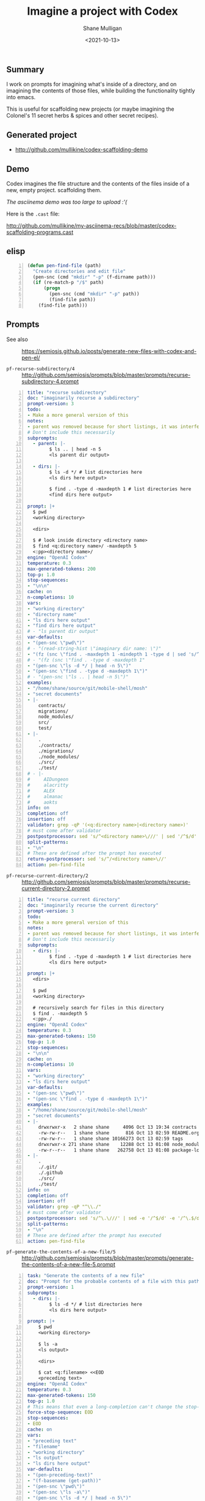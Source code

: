 #+LATEX_HEADER: \usepackage[margin=0.5in]{geometry}
#+OPTIONS: toc:nil

#+HUGO_BASE_DIR: /home/shane/var/smulliga/source/git/semiosis/semiosis-hugo
#+HUGO_SECTION: ./posts

#+TITLE: Imagine a project with Codex
#+DATE: <2021-10-13>
#+AUTHOR: Shane Mulligan
#+KEYWORDS: codex gpt openai emacs pen

** Summary
I work on prompts for imagining what's inside
of a directory, and on imagining the contents
of those files, while building the
functionality tightly into emacs.

This is useful for scaffolding new projects
(or maybe imagining the Colonel's 11 secret
herbs & spices and other secret recipes).

** Generated project
- http://github.com/mullikine/codex-scaffolding-demo

** Demo
Codex imagines the file structure and the contents of the files inside of a new, empty project.
scaffolding them.

/The asciinema demo was too large to upload :'(/

Here is the =.cast= file:

http://github.com/mullikine/my-asciinema-recs/blob/master/codex-scaffolding-programs.cast

** elisp
#+BEGIN_SRC emacs-lisp -n :async :results verbatim code
  (defun pen-find-file (path)
    "Create directories and edit file"
    (pen-snc (cmd "mkdir" "-p" (f-dirname path)))
    (if (re-match-p "/$" path)
        (progn
          (pen-snc (cmd "mkdir" "-p" path))
          (find-file path))
      (find-file path)))
#+END_SRC

** Prompts
+ See also :: https://semiosis.github.io/posts/generate-new-files-with-codex-and-pen-el/

+ =pf-recurse-subdirectory/4= :: http://github.com/semiosis/prompts/blob/master/prompts/recurse-subdirectory-4.prompt

#+BEGIN_SRC yaml -n :async :results verbatim code
  title: "recurse subdirectory"
  doc: "imaginarily recurse a subdirectory"
  prompt-version: 3
  todo:
  - Make a more general version of this
  notes:
  - parent was removed because for short listings, it was interfering
  # Don't include this necessarily
  subprompts:
    - parent: |-
          $ ls .. | head -n 5
          <ls parent dir output>
          
    - dirs: |-
          $ ls -d */ # list directories here
          <ls dirs here output>
  
          $ find . -type d -maxdepth 1 # list directories here
          <find dirs here output>
          
  prompt: |+
    $ pwd
    <working directory>
  
    <dirs>
  
    $ # look inside directory <directory name>
    $ find <q:directory name>/ -maxdepth 5
    <:pp><directory name>/
  engine: "OpenAI Codex"
  temperature: 0.3
  max-generated-tokens: 200
  top-p: 1.0
  stop-sequences:
  - "\n\n"
  cache: on
  n-completions: 10
  vars:
  - "working directory"
  - "directory name"
  - "ls dirs here output"
  - "find dirs here output"
  # - "ls parent dir output"
  var-defaults:
  - "(pen-snc \"pwd\")"
  # - "(read-string-hist \"imaginary dir name: \")"
  - "(fz (snc \"find . -maxdepth 1 -mindepth 1 -type d | sed 's/^\\\\.\\\\///'\") nil nil \"imagine dir contents: \")"
  # - "(fz (snc \"find . -type d -maxdepth 1"
  - "(pen-snc \"ls -d */ | head -n 5\")"
  - "(pen-snc \"find . -type d -maxdepth 1\")"
  # - "(pen-snc \"ls .. | head -n 5\")"
  examples:
  - "/home/shane/source/git/mobile-shell/mosh"
  - "secret documents"
  - |-
      contracts/
      migrations/
      node_modules/
      src/
      test/
  - |-
      .
      ./contracts/
      ./migrations/
      ./node_modules/
      ./src/
      ./test/
  # - |-
  #     AIDungeon
  #     alacritty
  #     ALEX
  #     almanac
  #     aokts
  info: on
  completion: off
  insertion: off
  validator: grep -qP '(<q:directory name>|<directory name>)'
  # must come after validator
  postpostprocessor: sed 's/^<directory name>\///' | sed '/^$/d'
  split-patterns:
  - "\n"
  # These are defined after the prompt has executed
  return-postprocessor: sed 's/^/<directory name>\//'
  action: pen-find-file
#+END_SRC

+ =pf-recurse-current-directory/2= :: http://github.com/semiosis/prompts/blob/master/prompts/recurse-current-directory-2.prompt

#+BEGIN_SRC yaml -n :async :results verbatim code
  title: "recurse current directory"
  doc: "imaginarily recurse the current directory"
  prompt-version: 3
  todo:
  - Make a more general version of this
  notes:
  - parent was removed because for short listings, it was interfering
  # Don't include this necessarily
  subprompts:
    - dirs: |-
          $ find . -type d -maxdepth 1 # list directories here
          <ls dirs here output>
          
  prompt: |+
    <dirs>
    
    $ pwd
    <working directory>
  
    # recursively search for files in this directory
    $ find . -maxdepth 5
    <:pp>./
  engine: "OpenAI Codex"
  temperature: 0.3
  max-generated-tokens: 150
  top-p: 1.0
  stop-sequences:
  - "\n\n"
  cache: on
  n-completions: 10
  vars:
  - "working directory"
  - "ls dirs here output"
  var-defaults:
  - "(pen-snc \"pwd\")"
  - "(pen-snc \"find . -type d -maxdepth 1\")"
  examples:
  - "/home/shane/source/git/mobile-shell/mosh"
  - "secret documents"
  - |-
      drwxrwxr-x   2 shane shane     4096 Oct 13 19:34 contracts
      -rw-rw-r--   1 shane shane      816 Oct 13 02:59 README.org
      -rw-rw-r--   1 shane shane 10166273 Oct 13 02:59 tags
      drwxrwxr-x 271 shane shane    12288 Oct 13 01:08 node_modules
      -rw-r--r--   1 shane shane   262758 Oct 13 01:08 package-lock.json
  - |-
      .
      ./.git/
      ./.github
      ./src/
      ./test/
  info: on
  completion: off
  insertion: off
  validator: grep -qP "^\\./"
  # must come after validator
  postpostprocessor: sed 's/^\.\///' | sed -e '/^$/d' -e '/^\.$/d'
  split-patterns:
  - "\n"
  # These are defined after the prompt has executed
  action: pen-find-file
#+END_SRC

+ =pf-generate-the-contents-of-a-new-file/5= :: http://github.com/semiosis/prompts/blob/master/prompts/generate-the-contents-of-a-new-file-5.prompt

#+BEGIN_SRC yaml -n :async :results verbatim code
  task: "Generate the contents of a new file"
  doc: "Prompt for the probable contents of a file with this path and sibling files"
  prompt-version: 1
  subprompts:
    - dirs: |-
          $ ls -d */ # list directories here
          <ls dirs here output>
          
  prompt: |+
      $ pwd
      <working directory>
  
      $ ls -a
      <ls output>
  
      <dirs>
  
      $ cat <q:filename> <<EOD
      <preceding text>
  engine: "OpenAI Codex"
  temperature: 0.3
  max-generated-tokens: 150
  top-p: 1.0
  # This means that even a long-completion can't change the stop-sequence
  force-stop-sequence: EOD
  stop-sequences:
  - EOD
  cache: on
  vars:
  - "preceding text"
  - "filename"
  - "working directory"
  - "ls output"
  - "ls dirs here output"
  var-defaults:
  - "(pen-preceding-text)"
  - "(f-basename (get-path))"
  - "(pen-snc \"pwd\")"
  - "(pen-snc \"ls -a\")"
  - "(pen-snc \"ls -d */ | head -n 5\")"
  examples:
  - ""
  - ".gitignore"
  - "/home/mullikine/codex-scaffolding-demo"
  - ".\nLICENSE.md"
  - |-
      contracts/
      migrations/
      node_modules/
      src/
      test/
  filter: off
  info: off
  completion: on
  insertion: on
#+END_SRC